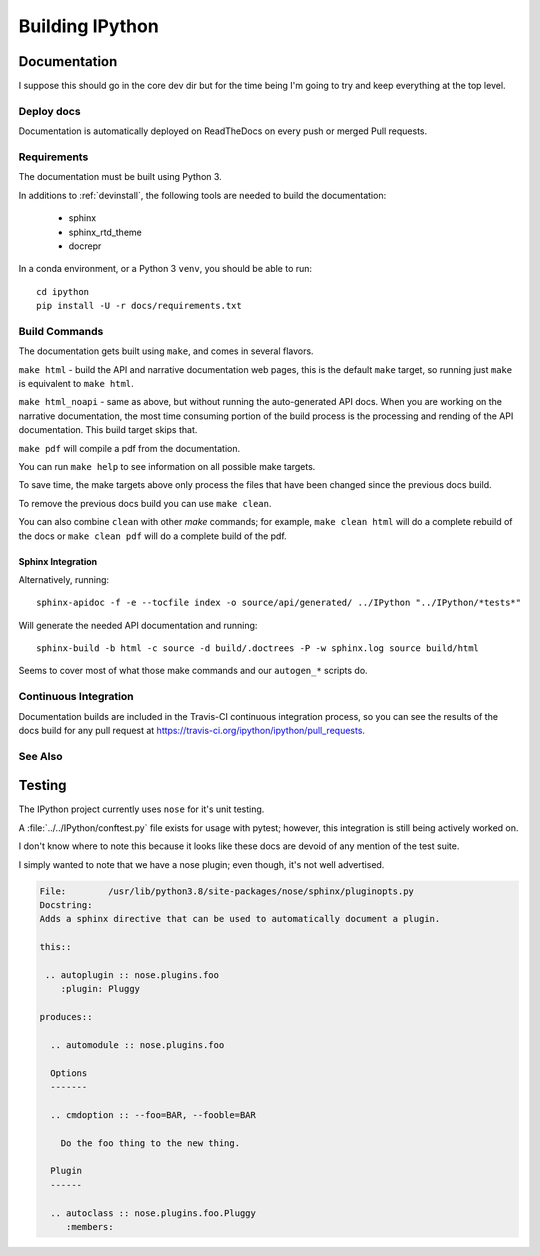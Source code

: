 .. _building:

================
Building IPython
================

.. module:: building-ipython
   :synopsis: Notes for those interested in contributing to IPython.


Documentation
=============

I suppose this should go in the core dev dir but for the time being I'm going
to try and keep everything at the top level.


.. in case you're wondering this was in a file at ipythondir/docs/README.
   But I was like 'Why not include it?'


Deploy docs
-----------

Documentation is automatically deployed on ReadTheDocs on every push or merged
Pull requests.


Requirements
------------

The documentation must be built using Python 3.

In additions to :ref:`devinstall`,
the following tools are needed to build the documentation:

 - sphinx
 - sphinx_rtd_theme
 - docrepr

In a conda environment, or a Python 3 ``venv``, you should be able to run::

  cd ipython
  pip install -U -r docs/requirements.txt


Build Commands
--------------

The documentation gets built using ``make``, and comes in several flavors.

``make html`` - build the API and narrative documentation web pages, this is
the default ``make`` target, so running just ``make`` is equivalent to ``make
html``.

``make html_noapi`` - same as above, but without running the auto-generated API
docs. When you are working on the narrative documentation, the most time
consuming portion  of the build process is the processing and rending of the
API documentation. This build target skips that.

``make pdf`` will compile a pdf from the documentation.

You can run ``make help`` to see information on all possible make targets.

To save time, the make targets above only process the files that have
been changed since the previous docs build.

To remove the previous docs build you can use ``make clean``.

You can also combine ``clean`` with other `make` commands; for example,
``make clean html`` will do a complete rebuild of the docs or
``make clean pdf`` will do a complete build of the pdf.


Sphinx Integration
~~~~~~~~~~~~~~~~~~~~

Alternatively, running::

   sphinx-apidoc -f -e --tocfile index -o source/api/generated/ ../IPython "../IPython/*tests*"

Will generate the needed API documentation and running::

   sphinx-build -b html -c source -d build/.doctrees -P -w sphinx.log source build/html

Seems to cover most of what those make commands and our ``autogen_*`` scripts
do.


Continuous Integration
----------------------

Documentation builds are included in the Travis-CI continuous integration process,
so you can see the results of the docs build for any pull request at
https://travis-ci.org/ipython/ipython/pull_requests.


See Also
--------
.. seealso::

   `Jupyter documentation <http://jupyter.readthedocs.io/en/latest/>`_
     The Jupyter documentation provides information about the Notebook code and other Jupyter sub-projects.

   `ipyparallel documentation <http://ipyparallel.readthedocs.io/en/latest/>`_
     Formerly ``IPython.parallel``.


Testing
========

The IPython project currently uses ``nose`` for it's unit testing.

A :file:`../../IPython/conftest.py` file exists for usage with pytest;
however, this integration is still being actively worked on.

I don't know where to note this because it looks like these docs are devoid
of any mention of the test suite.

I simply wanted to note that we have a nose plugin; even though, it's not
well advertised.

.. code-block:: rst

   File:        /usr/lib/python3.8/site-packages/nose/sphinx/pluginopts.py
   Docstring:
   Adds a sphinx directive that can be used to automatically document a plugin.

   this::

    .. autoplugin :: nose.plugins.foo
       :plugin: Pluggy

   produces::

     .. automodule :: nose.plugins.foo

     Options
     -------

     .. cmdoption :: --foo=BAR, --fooble=BAR

       Do the foo thing to the new thing.

     Plugin
     ------

     .. autoclass :: nose.plugins.foo.Pluggy
        :members:

